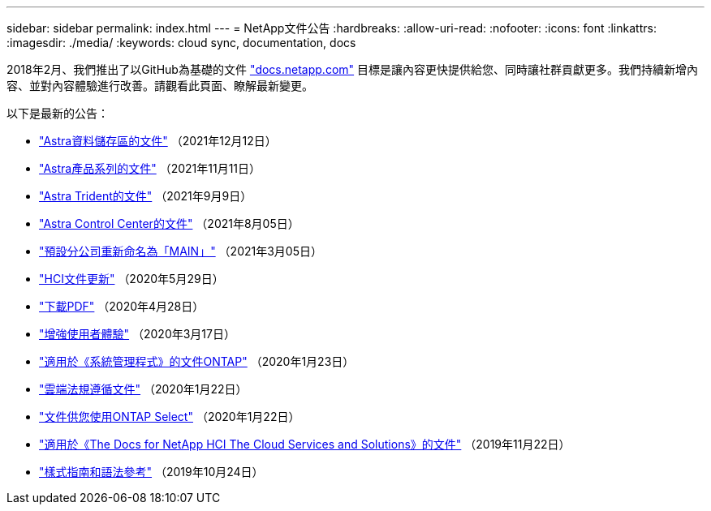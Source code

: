 ---
sidebar: sidebar 
permalink: index.html 
---
= NetApp文件公告
:hardbreaks:
:allow-uri-read: 
:nofooter: 
:icons: font
:linkattrs: 
:imagesdir: ./media/
:keywords: cloud sync, documentation, docs


[role="lead"]
2018年2月、我們推出了以GitHub為基礎的文件 https://docs.netapp.com["docs.netapp.com"^] 目標是讓內容更快提供給您、同時讓社群貢獻更多。我們持續新增內容、並對內容體驗進行改善。請觀看此頁面、瞭解最新變更。

以下是最新的公告：

* link:astra-data-store.html["Astra資料儲存區的文件"] （2021年12月12日）
* link:astra-family.html["Astra產品系列的文件"] （2021年11月11日）
* link:astra-trident.html["Astra Trident的文件"] （2021年9月9日）
* link:astra_control_center.html["Astra Control Center的文件"] （2021年8月05日）
* link:default-branch-rename.html["預設分公司重新命名為「MAIN」"] （2021年3月05日）
* link:hci-update.html["HCI文件更新"] （2020年5月29日）
* link:pdfs.html["下載PDF"] （2020年4月28日）
* link:look-and-feel.html["增強使用者體驗"] （2020年3月17日）
* link:ontap-system-manager.html["適用於《系統管理程式》的文件ONTAP"] （2020年1月23日）
* link:cloud-compliance.html["雲端法規遵循文件"] （2020年1月22日）
* link:ontap-select.html["文件供您使用ONTAP Select"] （2020年1月22日）
* link:hci.html["適用於《The Docs for NetApp HCI The Cloud Services and Solutions》的文件"] （2019年11月22日）
* link:style-and-syntax.html["樣式指南和語法參考"] （2019年10月24日）

